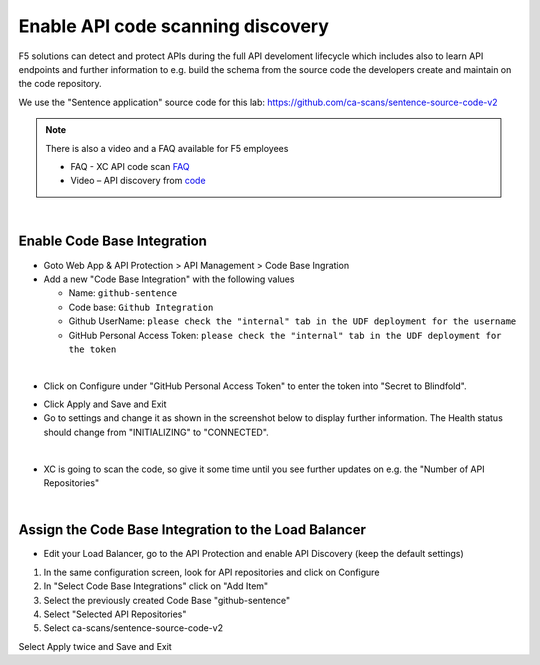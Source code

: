 Enable API code scanning discovery
==================================

F5 solutions can detect and protect APIs during the full API develoment lifecycle which includes also to learn API endpoints and further information to e.g. build the schema from the source code the developers create and maintain on the code repository.

We use the "Sentence application" source code for this lab: https://github.com/ca-scans/sentence-source-code-v2


.. note:: There is also a video and a FAQ available for F5 employees

 * FAQ -  XC API code scan `FAQ <https://f5.sharepoint.com/sites/SalesCoP/SitePages/XC-API-code-scan-FAQ.aspx>`_
 * Video – API discovery from `code <https://f5.sharepoint.com/sites/SalesCoP/SitePages/API-discovery-from-code---introduction-video.aspx>`_

|

Enable Code Base Integration
----------------------------

* Goto Web App & API Protection > API Management > Code Base Ingration
* Add a new "Code Base Integration" with the following values

  * Name: ``github-sentence``
  * Code base: ``Github Integration``
  * Github UserName: ``please check the "internal" tab in the UDF deployment for the username``
  * GitHub Personal Access Token: ``please check the "internal" tab in the UDF deployment for the token``

  
.. image:: ../pictures/code-base-integration-username.png
   :align: left

|

* Click on Configure under "GitHub Personal Access Token" to enter the token into "Secret to Blindfold". 

.. image:: ../pictures/code-base-integration-token-blindfold.png
      :align: left


* Click Apply and Save and Exit
* Go to settings and change it as shown in the screenshot below to display further information. The Health status should change from "INITIALIZING" to "CONNECTED".

.. image:: ../pictures/code-base-integration-initializing-and-show-settings.png
   :align: left

|

* XC is going to scan the code, so give it some time until you see further updates on e.g. the "Number of API Repositories"  

.. image:: ../pictures/code-base-integration-connected.png
   :align: left

|

Assign the Code Base Integration to the Load Balancer
-----------------------------------------------------

* Edit your Load Balancer, go to the API Protection and enable API Discovery (keep the default settings)


.. image:: ../pictures/API-discovery-enable.png
   :align: left

1. In the same configuration screen, look for API repositories and click on Configure
2. In "Select Code Base Integrations" click on "Add Item"
3. Select the previously created Code Base "github-sentence"
4. Select "Selected API Repositories"
5. Select ca-scans/sentence-source-code-v2

.. image:: ../pictures/select-api-repo-code.png
   :align: left

Select Apply twice and Save and Exit